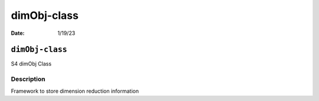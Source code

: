 ============
dimObj-class
============

:Date: 1/19/23

``dimObj-class``
================

S4 dimObj Class

Description
-----------

Framework to store dimension reduction information
